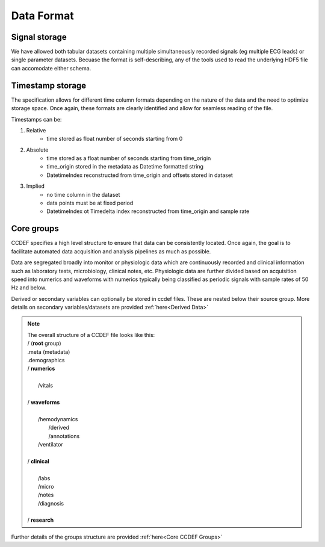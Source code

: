 Data Format
============

Signal storage
---------------

We have allowed both tabular datasets containing multiple simultaneously recorded signals (eg multiple ECG leads) or single parameter datasets. Becuase the format is self-describing, any of the tools used to read the underlying HDF5 file can accomodate either schema. 

Timestamp storage
------------------

The specification allows for different time column formats depending on the nature of the data and the need to optimize storage space. Once again, these formats are clearly identified and allow for seamless reading of the file.

Timestamps can be:

#. Relative
    * time stored as float number of seconds starting from 0

#. Absolute
    * time stored as a float number of seconds starting from time_origin
    * time_origin stored in the metadata as Datetime formatted string
    * DatetimeIndex reconstructed from time_origin and offsets stored in dataset 

#. Implied
    * no time column in the dataset
    * data points must be at fixed period
    * DatetimeIndex ot Timedelta index reconstructed from time_origin and sample rate


Core groups
------------

CCDEF specifies a high level structure to ensure that data can be consistently located. Once again, the goal is to facilitate automated data acquisition and analysis pipelines as much as possible.

Data are segregated broadly into monitor or physiologic data which are continuously recorded and clinical information such as laboratory tests, microbiology, clinical notes, etc.
Physiologic data are further divided based on acquisition speed into numerics and waveforms with numerics typically being classified as periodic signals with sample rates of 50 Hz and below.

Derived or secondary variables can optionally be stored in ccdef files. These are nested below their source group. More details on secondary variables/datasets are provided :ref:`here<Derived Data>`

.. note:: 

 | The overall structure of a CCDEF file looks like this: 

 | / (**root** group) 
 | .meta (metadata)
 | .demographics

 | / **numerics**
 |
 |      /vitals
 |
 | / **waveforms**
 |
 |       /hemodynamics
 |           /derived
 |           /annotations
 |       /ventilator
 |
 | / **clinical**
 |
 |       /labs
 |       /micro
 |       /notes
 |       /diagnosis
 |
 | / **research**

Further details of the groups structure are provided :ref:`here<Core CCDEF Groups>`


